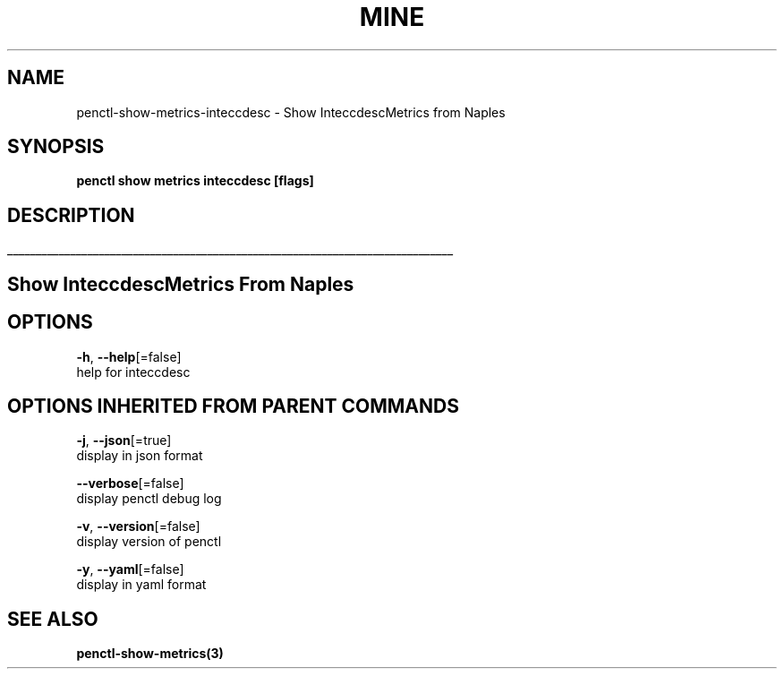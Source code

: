 .TH "MINE" "3" "Apr 2019" "Auto generated by spf13/cobra" "" 
.nh
.ad l


.SH NAME
.PP
penctl\-show\-metrics\-inteccdesc \- Show InteccdescMetrics from Naples


.SH SYNOPSIS
.PP
\fBpenctl show metrics inteccdesc [flags]\fP


.SH DESCRIPTION
.ti 0
\l'\n(.lu'

.SH Show InteccdescMetrics From Naples

.SH OPTIONS
.PP
\fB\-h\fP, \fB\-\-help\fP[=false]
    help for inteccdesc


.SH OPTIONS INHERITED FROM PARENT COMMANDS
.PP
\fB\-j\fP, \fB\-\-json\fP[=true]
    display in json format

.PP
\fB\-\-verbose\fP[=false]
    display penctl debug log

.PP
\fB\-v\fP, \fB\-\-version\fP[=false]
    display version of penctl

.PP
\fB\-y\fP, \fB\-\-yaml\fP[=false]
    display in yaml format


.SH SEE ALSO
.PP
\fBpenctl\-show\-metrics(3)\fP
